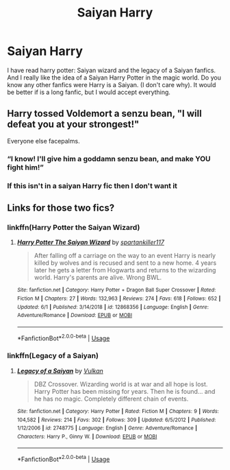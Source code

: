 #+TITLE: Saiyan Harry

* Saiyan Harry
:PROPERTIES:
:Author: cabrowritter
:Score: 4
:DateUnix: 1592153219.0
:DateShort: 2020-Jun-14
:FlairText: Request
:END:
I have read harry potter: Saiyan wizard and the legacy of a Saiyan fanfics. And I really like the idea of a Saiyan Harry Potter in the magic world. Do you know any other fanfics were Harry is a Saiyan. (I don't care why). It would be better if is a long fanfic, but I would accept everything.


** Harry tossed Voldemort a senzu bean, "I will defeat you at your strongest!"

Everyone else facepalms.
:PROPERTIES:
:Author: streakermaximus
:Score: 3
:DateUnix: 1592161533.0
:DateShort: 2020-Jun-14
:END:

*** “I know! I'll give him a goddamn senzu bean, and make YOU fight him!”
:PROPERTIES:
:Author: dancortens
:Score: 3
:DateUnix: 1592197391.0
:DateShort: 2020-Jun-15
:END:


*** If this isn't in a saiyan Harry fic then I don't want it
:PROPERTIES:
:Author: KidicarusJr
:Score: 2
:DateUnix: 1592173720.0
:DateShort: 2020-Jun-15
:END:


** Links for those two fics?
:PROPERTIES:
:Author: KidicarusJr
:Score: 2
:DateUnix: 1592173738.0
:DateShort: 2020-Jun-15
:END:

*** linkffn(Harry Potter the Saiyan Wizard)
:PROPERTIES:
:Author: dancortens
:Score: 2
:DateUnix: 1592197473.0
:DateShort: 2020-Jun-15
:END:

**** [[https://www.fanfiction.net/s/12868356/1/][*/Harry Potter The Saiyan Wizard/*]] by [[https://www.fanfiction.net/u/7840783/spartankiller117][/spartankiller117/]]

#+begin_quote
  After falling off a carriage on the way to an event Harry is nearly killed by wolves and is recused and sent to a new home. 4 years later he gets a letter from Hogwarts and returns to the wizarding world. Harry's parents are alive. Wrong BWL.
#+end_quote

^{/Site/:} ^{fanfiction.net} ^{*|*} ^{/Category/:} ^{Harry} ^{Potter} ^{+} ^{Dragon} ^{Ball} ^{Super} ^{Crossover} ^{*|*} ^{/Rated/:} ^{Fiction} ^{M} ^{*|*} ^{/Chapters/:} ^{27} ^{*|*} ^{/Words/:} ^{132,963} ^{*|*} ^{/Reviews/:} ^{274} ^{*|*} ^{/Favs/:} ^{618} ^{*|*} ^{/Follows/:} ^{652} ^{*|*} ^{/Updated/:} ^{6/1} ^{*|*} ^{/Published/:} ^{3/14/2018} ^{*|*} ^{/id/:} ^{12868356} ^{*|*} ^{/Language/:} ^{English} ^{*|*} ^{/Genre/:} ^{Adventure/Romance} ^{*|*} ^{/Download/:} ^{[[http://www.ff2ebook.com/old/ffn-bot/index.php?id=12868356&source=ff&filetype=epub][EPUB]]} ^{or} ^{[[http://www.ff2ebook.com/old/ffn-bot/index.php?id=12868356&source=ff&filetype=mobi][MOBI]]}

--------------

*FanfictionBot*^{2.0.0-beta} | [[https://github.com/tusing/reddit-ffn-bot/wiki/Usage][Usage]]
:PROPERTIES:
:Author: FanfictionBot
:Score: 1
:DateUnix: 1592197492.0
:DateShort: 2020-Jun-15
:END:


*** linkffn(Legacy of a Saiyan)
:PROPERTIES:
:Author: dancortens
:Score: 2
:DateUnix: 1592197542.0
:DateShort: 2020-Jun-15
:END:

**** [[https://www.fanfiction.net/s/2748775/1/][*/Legacy of a Saiyan/*]] by [[https://www.fanfiction.net/u/818746/Vulkan][/Vulkan/]]

#+begin_quote
  DBZ Crossover. Wizarding world is at war and all hope is lost. Harry Potter has been missing for years. Then he is found... and he has no magic. Completely different chain of events.
#+end_quote

^{/Site/:} ^{fanfiction.net} ^{*|*} ^{/Category/:} ^{Harry} ^{Potter} ^{*|*} ^{/Rated/:} ^{Fiction} ^{M} ^{*|*} ^{/Chapters/:} ^{9} ^{*|*} ^{/Words/:} ^{104,582} ^{*|*} ^{/Reviews/:} ^{214} ^{*|*} ^{/Favs/:} ^{302} ^{*|*} ^{/Follows/:} ^{309} ^{*|*} ^{/Updated/:} ^{6/5/2012} ^{*|*} ^{/Published/:} ^{1/12/2006} ^{*|*} ^{/id/:} ^{2748775} ^{*|*} ^{/Language/:} ^{English} ^{*|*} ^{/Genre/:} ^{Adventure/Romance} ^{*|*} ^{/Characters/:} ^{Harry} ^{P.,} ^{Ginny} ^{W.} ^{*|*} ^{/Download/:} ^{[[http://www.ff2ebook.com/old/ffn-bot/index.php?id=2748775&source=ff&filetype=epub][EPUB]]} ^{or} ^{[[http://www.ff2ebook.com/old/ffn-bot/index.php?id=2748775&source=ff&filetype=mobi][MOBI]]}

--------------

*FanfictionBot*^{2.0.0-beta} | [[https://github.com/tusing/reddit-ffn-bot/wiki/Usage][Usage]]
:PROPERTIES:
:Author: FanfictionBot
:Score: 1
:DateUnix: 1592197558.0
:DateShort: 2020-Jun-15
:END:
